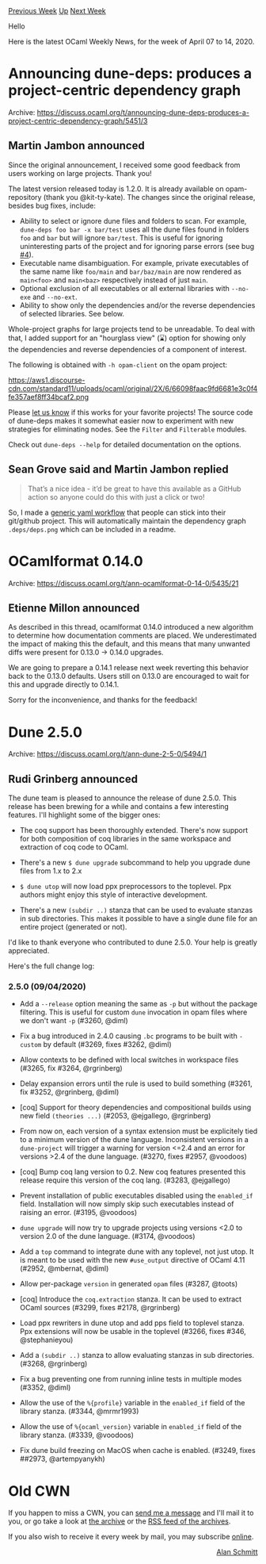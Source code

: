 #+OPTIONS: ^:nil
#+OPTIONS: html-postamble:nil
#+OPTIONS: num:nil
#+OPTIONS: toc:nil
#+OPTIONS: author:nil
#+HTML_HEAD: <style type="text/css">#table-of-contents h2 { display: none } .title { display: none } .authorname { text-align: right }</style>
#+HTML_HEAD: <style type="text/css">.outline-2 {border-top: 1px solid black;}</style>
#+TITLE: OCaml Weekly News
[[http://alan.petitepomme.net/cwn/2020.04.07.html][Previous Week]] [[http://alan.petitepomme.net/cwn/index.html][Up]] [[http://alan.petitepomme.net/cwn/2020.04.21.html][Next Week]]

Hello

Here is the latest OCaml Weekly News, for the week of April 07 to 14, 2020.

#+TOC: headlines 1


* Announcing dune-deps: produces a project-centric dependency graph
:PROPERTIES:
:CUSTOM_ID: 1
:END:
Archive: https://discuss.ocaml.org/t/announcing-dune-deps-produces-a-project-centric-dependency-graph/5451/3

** Martin Jambon announced


Since the original announcement, I received some good feedback from users working on large projects. Thank you!

The latest version released today is 1.2.0. It is already available on opam-repository (thank you @kit-ty-kate). The
changes since the original release, besides bug fixes, include:

- Ability to select or ignore dune files and folders to scan. For example, ~dune-deps foo bar -x bar/test~ uses all the dune files found in folders ~foo~ and ~bar~ but will ignore ~bar/test~. This is useful for ignoring uninteresting parts of the project and for ignoring parse errors (see bug [[https://github.com/mjambon/dune-deps/issues/4][#4]]).
- Executable name disambiguation. For example, private executables of the same name like ~foo/main~ and ~bar/baz/main~ are now rendered as ~main<foo>~ and ~main<baz>~ respectively instead of just ~main~.
- Optional exclusion of all executables or all external libraries with ~--no-exe~ and ~--no-ext~.
- Ability to show only the dependencies and/or the reverse dependencies of selected libraries. See below.

Whole-project graphs for large projects tend to be unreadable. To deal with that, I added support for an "hourglass
view" (⌛) option for showing only the dependencies and reverse dependencies of a component of interest.

The following is obtained with ~-h opam-client~ on the opam project:

https://aws1.discourse-cdn.com/standard11/uploads/ocaml/original/2X/6/66098faac9fd6681e3c0f4fe357aef8ff34bcaf2.png

Please [[https://github.com/mjambon/dune-deps/issues][let us know]] if this works for your favorite projects! The
source code of dune-deps makes it somewhat easier now to experiment with new strategies for eliminating nodes. See
the ~Filter~ and ~Filterable~ modules.

Check out ~dune-deps --help~ for detailed documentation on the options.
      

** Sean Grove said and Martin Jambon replied


#+begin_quote
That’s a nice idea - it’d be great to have this available as a GitHub action so anyone could do this with just a
click or two!
#+end_quote

So, I made a [[https://github.com/mjambon/dune-deps-action][generic yaml workflow]] that people can stick into their
git/github project. This will automatically maintain the dependency graph ~.deps/deps.png~ which can be included in a
readme.
      



* OCamlformat 0.14.0
:PROPERTIES:
:CUSTOM_ID: 2
:END:
Archive: https://discuss.ocaml.org/t/ann-ocamlformat-0-14-0/5435/21

** Etienne Millon announced


As described in this thread, ocamlformat 0.14.0 introduced a new algorithm to determine how
documentation comments are placed. We underestimated the impact of making this the default, and this means that many
unwanted diffs were present for 0.13.0 -> 0.14.0 upgrades.

We are going to prepare a 0.14.1 release next week reverting this behavior back to the 0.13.0 defaults. Users still
on 0.13.0 are encouraged to wait for this and upgrade directly to 0.14.1.

Sorry for the inconvenience, and thanks for the feedback!
      



* Dune 2.5.0
:PROPERTIES:
:CUSTOM_ID: 3
:END:
Archive: https://discuss.ocaml.org/t/ann-dune-2-5-0/5494/1

** Rudi Grinberg announced


The dune team is pleased to announce the release of dune 2.5.0. This release has been brewing for a while and
contains a few interesting features. I'll highlight some of the bigger ones:

- The coq support has been thoroughly extended. There's now support for both composition of coq libraries in the same workspace and extraction of coq code to OCaml.

- There's a new ~$ dune upgrade~ subcommand to help you upgrade dune files from 1.x to 2.x

- ~$ dune utop~ will now load ppx preprocessors to the toplevel. Ppx authors might enjoy this style of interactive development.

- There's a new ~(subdir ..)~ stanza that can be used to evaluate stanzas in sub directories. This makes it possible to have a single dune file for an entire project (generated or not).

I'd like to thank everyone who contributed to dune 2.5.0. Your help is greatly appreciated.

Here's the full change log:

*** 2.5.0 (09/04/2020)

- Add a ~--release~ option meaning the same as ~-p~ but without the
  package filtering. This is useful for custom ~dune~ invocation in opam
  files where we don't want ~-p~ (#3260, @diml)

- Fix a bug introduced in 2.4.0 causing ~.bc~ programs to be built
  with ~-custom~ by default (#3269, fixes #3262, @diml)

- Allow contexts to be defined with local switches in workspace files (#3265,
  fix #3264, @rgrinberg)

- Delay expansion errors until the rule is used to build something (#3261, fix
  #3252, @rgrinberg, @diml)

- [coq] Support for theory dependencies and compositional builds using
  new field ~(theories ...)~ (#2053, @ejgallego, @rgrinberg)

- From now on, each version of a syntax extension must be explicitely tied to a
  minimum version of the dune language. Inconsistent versions in a
  ~dune-project~ will trigger a warning for version <=2.4 and an error for
  versions >2.4 of the dune language. (#3270, fixes #2957, @voodoos)

- [coq] Bump coq lang version to 0.2. New coq features presented this release
  require this version of the coq lang. (#3283, @ejgallego)

- Prevent installation of public executables disabled using the ~enabled_if~ field.
  Installation will now simply skip such executables instead of raising an
  error. (#3195, @voodoos)

- ~dune upgrade~ will now try to upgrade projects using versions <2.0 to version
  2.0 of the dune language. (#3174, @voodoos)

- Add a ~top~ command to integrate dune with any toplevel, not just
  utop. It is meant to be used with the new ~#use_output~ directive of
  OCaml 4.11 (#2952, @mbernat, @diml)

- Allow per-package ~version~ in generated ~opam~ files (#3287, @toots)

- [coq] Introduce the ~coq.extraction~ stanza. It can be used to extract OCaml
  sources (#3299, fixes #2178, @rgrinberg)

- Load ppx rewriters in dune utop and add pps field to toplevel stanza. Ppx
  extensions will now be usable in the toplevel
  (#3266, fixes #346, @stephanieyou)

- Add a ~(subdir ..)~ stanza to allow evaluating stanzas in sub directories.
  (#3268, @rgrinberg)

- Fix a bug preventing one from running inline tests in multiple modes
  (#3352, @diml)

- Allow the use of the ~%{profile}~ variable in the ~enabled_if~ field of the
  library stanza. (#3344, @mrmr1993)

- Allow the use of ~%{ocaml_version}~ variable in ~enabled_if~ field of the
  library stanza. (#3339, @voodoos)

- Fix dune build freezing on MacOS when cache is enabled. (#3249, fixes ##2973,
  @artempyanykh)
      



* Old CWN
:PROPERTIES:
:UNNUMBERED: t
:END:

If you happen to miss a CWN, you can [[mailto:alan.schmitt@polytechnique.org][send me a message]] and I'll mail it to you, or go take a look at [[http://alan.petitepomme.net/cwn/][the archive]] or the [[http://alan.petitepomme.net/cwn/cwn.rss][RSS feed of the archives]].

If you also wish to receive it every week by mail, you may subscribe [[http://lists.idyll.org/listinfo/caml-news-weekly/][online]].

#+BEGIN_authorname
[[http://alan.petitepomme.net/][Alan Schmitt]]
#+END_authorname
